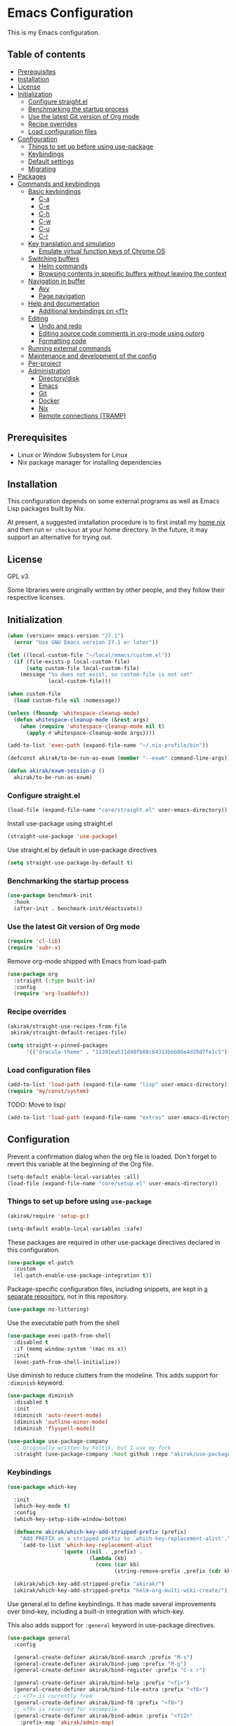 * Emacs Configuration
This is my Emacs configuration.

** Table of contents
:PROPERTIES:
:TOC: siblings
:END:
-  [[#prerequisites][Prerequisites]]
-  [[#installation][Installation]]
-  [[#license][License]]
-  [[#initialization][Initialization]]
  -  [[#configure-straightel][Configure straight.el]]
  -  [[#benchmarking-the-startup-process][Benchmarking the startup process]]
  -  [[#use-the-latest-git-version-of-org-mode][Use the latest Git version of Org mode]]
  -  [[#recipe-overrides][Recipe overrides]]
  -  [[#load-configuration-files][Load configuration files]]
-  [[#configuration][Configuration]]
  -  [[#things-to-set-up-before-using-use-package][Things to set up before using use-package]]
  -  [[#keybindings][Keybindings]]
  -  [[#default-settings][Default settings]]
  -  [[#migrating][Migrating]]
-  [[#packages][Packages]]
-  [[#commands-and-keybindings][Commands and keybindings]]
  -  [[#basic-keybindings][Basic keybindings]]
    -  [[#c-a][C-a]]
    -  [[#c-e][C-e]]
    -  [[#c-h][C-h]]
    -  [[#c-w][C-w]]
    -  [[#c-u][C-u]]
    -  [[#c-r][C-r]]
  -  [[#key-translation-and-simulation][Key translation and simulation]]
    -  [[#emulate-virtual-function-keys-of-chrome-os][Emulate virtual function keys of Chrome OS]]
  -  [[#switching-buffers][Switching buffers]]
    -  [[#helm-commands][Helm commands]]
    -  [[#browsing-contents-in-specific-buffers-without-leaving-the-context][Browsing contents in specific buffers without leaving the context]]
  -  [[#navigation-in-buffer][Navigation in buffer]]
    -  [[#avy][Avy]]
    -  [[#page-navigation][Page navigation]]
  -  [[#help-and-documentation][Help and documentation]]
    -  [[#additional-keybindings-on-f1][Additional keybindings on <f1>]]
  -  [[#editing][Editing]]
    -  [[#undo-and-redo][Undo and redo]]
    -  [[#editing-source-code-comments-in-org-mode-using-outorg][Editing source code comments in org-mode using outorg]]
    -  [[#formatting-code][Formatting code]]
  -  [[#running-external-commands][Running external commands]]
  -  [[#maintenance-and-development-of-the-config][Maintenance and development of the config]]
  -  [[#per-project][Per-project]]
  -  [[#administration][Administration]]
    -  [[#directorydisk][Directory/disk]]
    -  [[#emacs][Emacs]]
    -  [[#git][Git]]
    -  [[#docker][Docker]]
    -  [[#nix][Nix]]
    -  [[#remote-connections-tramp][Remote connections (TRAMP)]]

**  Prerequisites
- Linux or Window Subsystem for Linux
- Nix package manager for installing dependencies


**  Installation
This configuration depends on some external programs as well as Emacs
Lisp packages built by Nix.

At present, a suggested installation procedure is to first install my [[https://github.com/akirak/home.nix][home.nix]] and then run =mr checkout= at your home directory.
In the future, it may support an alternative for trying out.


**  License
GPL v3.

Some libraries were originally written by other people, and they
follow their respective licenses.


**  Initialization
#+begin_src emacs-lisp
(when (version< emacs-version "27.1")
  (error "Use GNU Emacs version 27.1 or later"))

(let ((local-custom-file "~/local/emacs/custom.el"))
  (if (file-exists-p local-custom-file)
      (setq custom-file local-custom-file)
    (message "%s does not exist, so custom-file is not set"
             local-custom-file)))

(when custom-file
  (load custom-file nil :nomessage))

(unless (fboundp 'whitespace-cleanup-mode)
  (defun whitespace-cleanup-mode (&rest args)
    (when (require 'whitespace-cleanup-mode nil t)
      (apply #'whitespace-cleanup-mode args))))

(add-to-list 'exec-path (expand-file-name "~/.nix-profile/bin"))

(defconst akirak/to-be-run-as-exwm (member "--exwm" command-line-args))

(defun akirak/exwm-session-p ()
  akirak/to-be-run-as-exwm)
#+end_src

***  Configure straight.el
#+begin_src emacs-lisp
(load-file (expand-file-name "core/straight.el" user-emacs-directory))
#+end_src

Install use-package using straight.el

#+begin_src emacs-lisp
(straight-use-package 'use-package)
#+end_src

Use straight.el by default in use-package directives

#+begin_src emacs-lisp
(setq straight-use-package-by-default t)
#+end_src

***  Benchmarking the startup process
#+begin_src emacs-lisp
(use-package benchmark-init
  :hook
  (after-init . benchmark-init/deactivate))
#+end_src

***  Use the latest Git version of Org mode
#+begin_src emacs-lisp
(require 'cl-lib)
(require 'subr-x)
#+end_src

Remove org-mode shipped with Emacs from load-path

#+begin_src emacs-lisp
(use-package org
  :straight (:type built-in)
  :config
  (require 'org-loaddefs))
#+end_src

***  Recipe overrides
#+begin_src emacs-lisp
(akirak/straight-use-recipes-from-file
 akirak/straight-default-recipes-file)

(setq straight-x-pinned-packages
      '(("dracula-theme" . "11391ea531d40fb08c64313bbb86e4d29d7fe1c5")))
#+end_src

***  Load configuration files
#+begin_src emacs-lisp
(add-to-list 'load-path (expand-file-name "lisp" user-emacs-directory))
(require 'my/const/system)
#+end_src

TODO: Move to lisp/

#+begin_src emacs-lisp
(add-to-list 'load-path (expand-file-name "extras" user-emacs-directory))
#+end_src

**  Configuration
Prevent a confirmation dialog when the org file is loaded.
Don't forget to revert this variable at the beginning of the Org file.

#+begin_src emacs-lisp
(setq-default enable-local-variables :all)
(load-file (expand-file-name "core/setup.el" user-emacs-directory))
#+end_src

***  Things to set up before using =use-package=
#+begin_src emacs-lisp
(akirak/require 'setup-gc)

(setq-default enable-local-variables :safe)
#+end_src

These packages are required in other use-package directives declared in this
configuration.


#+begin_src emacs-lisp
(use-package el-patch
  :custom
  (el-patch-enable-use-package-integration t))
#+end_src

Package-specific configuration files, including snippets, are kept in [[https://github.com/akirak/emacs-config-library][a separate repository]], not in this repository.


#+begin_src emacs-lisp
(use-package no-littering)
#+end_src

Use the executable path from the shell


#+begin_src emacs-lisp
(use-package exec-path-from-shell
  :disabled t
  :if (memq window-system '(mac ns x))
  :init
  (exec-path-from-shell-initialize))
#+end_src

Use diminish to reduce clutters from the modeline. This adds support for =:diminish= keyword:


#+begin_src emacs-lisp
(use-package diminish
  :disabled t
  :init
  (diminish 'auto-revert-mode)
  (diminish 'outline-minor-mode)
  (diminish 'flyspell-mode))

(use-package use-package-company
  ;; Originally written by Foltik, but I use my fork
  :straight (use-package-company :host github :repo "akirak/use-package-company"))
#+end_src

***  Keybindings
#+begin_src emacs-lisp
(use-package which-key

  :init
  (which-key-mode t)
  :config
  (which-key-setup-side-window-bottom)

  (defmacro akirak/which-key-add-stripped-prefix (prefix)
    "Add PREFIX as a stripped prefix to `which-key-replacement-alist'."
    `(add-to-list 'which-key-replacement-alist
                  (quote ((nil . ,prefix) .
                          (lambda (kb)
                            (cons (car kb)
                                  (string-remove-prefix ,prefix (cdr kb))))))))

  (akirak/which-key-add-stripped-prefix "akirak/")
  (akirak/which-key-add-stripped-prefix "helm-org-multi-wiki-create/"))
#+end_src

Use general.el to define keybindings. It has made several
improvements over bind-key, including a built-in integration with
which-key.

This also adds support for =:general= keyword in use-package
directives.

#+begin_src emacs-lisp
(use-package general
  :config

  (general-create-definer akirak/bind-search :prefix "M-s")
  (general-create-definer akirak/bind-jump :prefix "M-g")
  (general-create-definer akirak/bind-register :prefix "C-x r")

  (general-create-definer akirak/bind-help :prefix "<f1>")
  (general-create-definer akirak/bind-file-extra :prefix "<f6>")
  ;; <f7> is currently free
  (general-create-definer akirak/bind-f8 :prefix "<f8>")
  ;; <f9> is reserved for recompile
  (general-create-definer akirak/bind-admin :prefix "<f12>"
    :prefix-map 'akirak/admin-map)

  ;; ~C-c~ is reserved for the user.
  ;; Package developers should not use them for their packages.
  (general-create-definer akirak/bind-user :prefix "C-c")

  ;; bind-generic (C-.) for editing
  ;; Generic prefix key for editing commands.
  (general-create-definer akirak/bind-generic :prefix "C-."
    :prefix-map 'akirak/generic-prefix-map)

  ;; bind-mode (C-,) for major-mode-specific commands
  (defconst akirak/mode-prefix-key "C-,"
    "Prefix for mode-specific keys.")
  (general-create-definer akirak/bind-mode :prefix akirak/mode-prefix-key)

  ;; Use ~<C-return>~ for starting a REPL session
  (general-create-definer akirak/bind-mode-repl
    :prefix "<C-return>")

  ;; TODO: I want to change this key to something else
  (general-create-definer akirak/bind-customization :prefix "C-x ESC"))

(use-package defrepeater
  :general
  ([remap other-window] (defrepeater #'other-window)
   [remap winner-undo] (defrepeater #'winner-undo)
   [remap winner-redo] (defrepeater #'winner-redo)
   [remap text-scale-increase] (defrepeater #'text-scale-increase)
   [remap text-scale-decrease] (defrepeater #'text-scale-decrease)))
#+end_src

***  Default settings
#+begin_src emacs-lisp
(require 'setup-defaults)

(when (akirak/running-on-crostini-p)
  (require 'my/system/platform/crostini))

(require 'setup-gpg)
#+end_src

***  Migrating
In case there are functions that depends on these modules,
load them first.

#+begin_src emacs-lisp
(require 'my/project)
(require 'my/buffer/predicate)
(org-babel-load-file (expand-file-name "main.org" user-emacs-directory))
#+end_src

**  Packages
#+begin_src emacs-lisp
(use-package discover-my-major
  :commands (discover-my-major))
(use-package docker
  :disabled t)
(use-package electric
  :straight (:type built-in)
  :hook
  (text-mode . electric-pair-local-mode))
(use-package epkg)

(use-package helm-tail
  :commands (helm-tail))
(use-package org-recent-headings
  :after org
  :config
  (org-recent-headings-mode 1))
(use-package helm-org-recent-headings
  :after (helm org-recent-headings)
  :config
  ;; Modified from `helm-org-recent-headings-source'.
  (defvar akirak/helm-org-recent-headings-source
    (helm-build-sync-source " Recent Org headings"
      :candidates (lambda ()
                    org-recent-headings-list)
      :candidate-number-limit 'org-recent-headings-candidate-number-limit
      :candidate-transformer 'helm-org-recent-headings--truncate-candidates
      :keymap helm-org-recent-headings-map
      :action 'akirak/helm-org-recent-headings-actions)
    "Helm source for `org-recent-headings'.")
  (defvar akirak/helm-org-recent-headings-actions
    (helm-make-actions
     "Show entry (default function)" 'org-recent-headings--show-entry-default
     "Show entry in real buffer" 'org-recent-headings--show-entry-direct
     "Show entry in indirect buffer" 'org-recent-headings--show-entry-indirect
     "Remove entry" 'helm-org-recent-headings-remove-entries
     "Bookmark heading" 'org-recent-headings--bookmark-entry)))
(use-package license-templates)
(use-package su)
(use-package valign
  :disabled t
  :hook
  (org-mode . valign-mode))
(use-package whole-line-or-region)
#+end_src

***  Modules
#+begin_src emacs-lisp
(require 'setup-git-bookmark)
(require 'setup-info)
#+end_src

**  Commands and keybindings
***  Basic keybindings
These keybindings basically emulate UNIX shells (i.e. sh, bash,
etc.).

I also like to define "dwim" commands, if applicable, to save the
keybinding space and key strokes.

****  C-a
By default, ~C-a~ is bound to =beginning-of-line=.

This command first jump to the indentation and then visits the
beginning of line.

#+begin_src emacs-lisp
(general-def prog-mode-map
  "C-a"
  (defun akirak/back-to-indentation-or-beginning-of-line ()
    (interactive)
    (if (or (looking-at "^")
            (string-match-p (rx (not (any space)))
                            (buffer-substring-no-properties
                             (line-beginning-position)
                             (point))))
        (back-to-indentation)
      (beginning-of-line))))
#+end_src

In =org-mode=, I prefer =org-beginning-of-line=.

#+begin_src emacs-lisp
(general-def :keymaps 'org-mode-map :package 'org
  "C-a" #'org-beginning-of-line)
#+end_src

****  C-e
#+begin_src emacs-lisp
(general-def :keymaps 'org-mode-map :package 'org
  "C-e" #'org-end-of-line)
#+end_src

****  C-h
#+begin_src emacs-lisp
(general-def
  "C-h" 'backward-delete-char)
#+end_src

****  C-w
#+begin_src emacs-lisp
(general-def
  "C-w"
  (defun akirak/kill-region-or-backward-kill-word (&optional arg)
    "If a region is active, run `kill-region'. Otherwise, run `backward-kill-word'."
    (interactive "p")
    (if (region-active-p)
        (kill-region (region-beginning) (region-end))
      (backward-kill-word arg))))

(general-def minibuffer-local-map
  "C-w" #'backward-kill-word)

(general-def ivy-minibuffer-map :package 'ivy
  "C-w" #'ivy-backward-kill-word)
#+end_src

****  C-u
#+begin_src emacs-lisp
(general-def minibuffer-local-map
  "C-u" #'backward-kill-sentence)

(general-def ivy-minibuffer-map :package 'ivy
  "C-u"
  (defun ivy-backward-kill-sentence ()
    (interactive)
    (if ivy--directory
        (progn (ivy--cd "/")
               (ivy--exhibit))
      (if (bolp)
          (kill-region (point-min) (point))
        (backward-kill-sentence)))))
#+end_src

****  C-r
In minibuffers, ~C-r~ should call history.

#+begin_src emacs-lisp
(general-def ivy-minibuffer-map :package 'ivy
  "C-r" 'counsel-minibuffer-history)
#+end_src

***  Key translation and simulation
Since I have bound C-h to =backward-delete-char= but still use the
help system frequently, I bind ~M-`~ to ~<f1>~ in
=key-translation-map=.

#+begin_src emacs-lisp
(general-def key-translation-map
  ;; * Obsolete
  ;; As <menu> (application on Windows keyboards) is hard to reach on some
  ;; keyboards, I will use <C-tab> instead. This key combination is occupied on
  ;; web browsers but vacant on most Emacs major modes, so it is safe to use it
  ;; on non-EXWM buffers.
  ;; "<C-tab>" (kbd "<menu>")

  ;; Chromebook don't have physical function keys. They substitute
  ;; Search + num for function keys, but Search + 1 is hard to press,
  ;; especially when Search and Ctrl are swapped.
  ;; This is quite annoying, so I will use M-` as <f1>.
  "M-`" (kbd "<f1>"))

(general-def "M-r" (general-simulate-key "C-x r"))
#+end_src

****  Emulate virtual function keys of Chrome OS
Emulate function keys of Chrome OS, i.e. use ~s-NUM~ as function
keys.

#+begin_src emacs-lisp
(define-globalized-minor-mode akirak/emulate-chromeos-fnkey-mode
  nil
  (lambda ()
    (cond
     (akirak/emulate-chromeos-fnkey-mode
      (dolist (n (number-sequence 1 9))
        (define-key key-translation-map
          (kbd (format "s-%d" n)) (kbd (format "<f%d>" n))))
      (define-key key-translation-map
        (kbd "s-0") (kbd "<f10>"))
      (define-key key-translation-map
        (kbd "s--") (kbd "<f11>"))
      (define-key key-translation-map
        (kbd "s-=") (kbd "<f12>")))
     (t
      (dolist (n (number-sequence 0 9))
        (define-key key-translation-map
          (kbd (format "s-%d" n)) nil))
      (define-key key-translation-map
        (kbd "s--") nil)
      (define-key key-translation-map
        (kbd "s-=") nil)))))

(unless (akirak/running-on-crostini-p)
  (akirak/emulate-chromeos-fnkey-mode 1))
#+end_src

***  Insert strings/characters
#+begin_src emacs-lisp
(defmacro akirak/def-insert-date-time-command (name format)
  `(defun ,(intern (format "akirak/insert-%s" name)) ()
     (interactive)
     (insert (format-time-string ,format))))
#+end_src

This prefix map will be overridden in org-mode

#+begin_src emacs-lisp
(general-def :prefix "C-c !"
  "8" (akirak/def-insert-date-time-command "yyyymmdd-date" "%Y%m%d")
  "f" (akirak/def-insert-date-time-command "iso8601-date" "%F")
  "t" (akirak/def-insert-date-time-command "iso8601-datetime" "%FT%X"))
#+end_src

***  Switching buffers
Switching buffers is the most essential operation in Emacs.
Most of these commands are bound on C-x.

****  Helm commands
#+begin_src emacs-lisp
(general-def
  "C-x b"
  (defun akirak/switch-to-project-file-buffer (project)
    (interactive (list (if current-prefix-arg
                           'all
                         (-some-> (project-current)
                           (project-roots)
                           (car-safe)))))
    (cond
     ((eq project 'all)
      (helm-buffers-list))
     (t
      (let ((default-directory (or project default-directory)))
        (helm :prompt (format "Project %s: " project)
              :sources
              `(,@(akirak/helm-project-buffer-sources project #'akirak/switch-to-project-file-buffer)
                ,akirak/helm-source-recent-files))))))
  "C-x p"
  (defun akirak/find-file-recursively (root)
    (interactive (list (akirak/project-root default-directory)))
    (require 'my/helm/source/file)
    (when current-prefix-arg
      (akirak/clear-project-file-cache root :sort 'modified))
    (let ((default-directory root))
      (helm :prompt (format "Browse %s: " root)
            :sources
            (list akirak/helm-source-project-files
                  akirak/helm-source-dummy-find-file))))
  "C-x d"
  (defun akirak/switch-to-dired-buffer ()
    "Switch to a directory buffer interactively.

Without a prefix, it displays a list of dired buffers, a list of
directories of live file buffers, and a list of directory
bookmarks.

With a single universal prefix, it displays a list of known Git
repositories.

With two universal prefixes, it displays a list of remote
connection identities of recent files."
    (interactive)
    (pcase current-prefix-arg
      ('(4)
       (require 'my/helm/source/remote)
       (helm :prompt "Remote: "
             :sources
             '(akirak/helm-source-remote-bookmark
               akirak/helm-source-recent-remotes)))
      ('()
       (require 'my/helm/source/dir)
       (helm :prompt "Directory/repository: "
             :sources
             (list (akirak/helm-dired-buffer-source)
                   akirak/helm-directory-bookmark-source
                   akirak/helm-open-file-buffer-directories-source)))
      (_ (user-error "Not matching %s" current-prefix-arg))))
  "C-x g"
  (defun akirak/browse-git-repository ()
    (interactive)
    (require 'my/helm/source/dir)
    (helm :prompt "Directory/repository: "
          :sources
          (list akirak/helm-directory-bookmark-as-git-source
                akirak/helm-magit-list-repos-source
                akirak/helm-toplevel-repos-submodules-source
                akirak/helm-remote-repo-dummy-source
                akirak/helm-github-following-source)))
  "C-x j"
  (defun akirak/switch-to-org-buffer ()
    (interactive)
    (require 'helm-org-ql)
    (require 'org-recent-headings)
    (require 'helm-org-recent-headings)
    (helm :prompt "Switch to Org: "
          :sources
          (list (akirak/helm-indirect-org-buffer-source)
                'akirak/helm-org-recent-headings-source
                ;; akirak/helm-source-org-starter-known-files
                ;; helm-org-ql-views-source
                'akirak/org-agenda-buffer-source
                'akirak/helm-org-ql-dummy-source)))
  "C-x x"
  (defun akirak/switch-to-x-buffer (&optional arg)
    (interactive "P")
    (cond
     ((akirak/exwm-session-p)
      (helm :prompt "Switch to EXWM buffer: "
            :sources (akirak/helm-exwm-buffer-source)))
     ((akirak/windows-subsystem-for-linux-p)
      (user-error "Not supported on WSL"))
     ((eq system-type 'linux)
      ;; TODO: Implement it
      (cl-assert (executable-find "wmctrl"))
      (helm :prompt "X window: "
            :source
            (helm-build-sync-source "X windows"
              :candidates (-map (lambda (s) (cons s (car (s-split-words s))))
                                (process-lines "wmctrl" "-l"))
              :action (lambda (wid)
                        (async-start-process "wmctrl" "wmctrl" nil
                                             "-a" wid)))))))
  "C-x '"
  (defun akirak/switch-to-reference-buffer-or-browser ()
    (interactive)
    (require 'my/helm/source/web)
    (helm :prompt "Switch to a reference buffer: "
          :default (list (thing-at-point 'symbol)
                         (buffer-name helm-current-buffer))
          :sources (append (list (akirak/helm-reference-buffer-source))
                           (list helm-source-bookmark-info
                                 helm-source-bookmark-man)
                           (list (helm-def-source--info-files))
                           (akirak/helm-web-sources)))))
#+end_src

In the list of project buffers, you can switch to a file list with
~M-/~.

#+begin_src emacs-lisp
(general-def
  :keymaps 'akirak/helm-project-buffer-map
  :package 'my/helm/source/complex
  "M-/" (lambda ()
          (interactive)
          (helm-run-after-quit
           (lambda ()
             (akirak/find-file-recursively default-directory)))))
#+end_src

I haven't bound any key to this command yet.

#+begin_src emacs-lisp
(defun akirak/switch-to-scratch-buffer ()
  (interactive)
  (helm :prompt "Switch to a scratch/REPL buffer: "
        :sources
        (akirak/helm-scratch-buffer-source)))
#+end_src

****  Browsing contents in specific buffers without leaving the context
#+begin_src emacs-lisp
(general-def
  ;; This command lets you browse lines in error buffers.
  "C-x t" #'helm-tail)
#+end_src

***  Navigation in buffer
****  Avy
avy-goto-word-1 was recommended in https://irreal.org/blog/?p=9130,
but avy-goto-char-2 looks better on cognitive load.

#+begin_src emacs-lisp
(general-def
  "C-'" #'avy-goto-char-2)

(defun akirak/avy-pre-action-function (operand operation res)
  (let ((start (caar res))
        (window (cdr res)))
    (with-current-buffer (window-buffer window)
      (save-excursion
        (goto-char start)
        (cl-ecase operand
          (symbol (let ((begin (if (looking-at (rx symbol-start))
                                   (point)
                                 (re-search-backward (rx symbol-start) nil t)))
                        (end (save-excursion
                               (re-search-forward
                                (rx (group (+? anything)) symbol-end)
                                nil t))))
                    (funcall operation begin end))))))))

(cl-defmacro akirak/def-avy-edit-command (name
                                          operand operation
                                          &rest post-action)
  (declare (indent 1))
  `(defun ,(intern (concat "akirak/avy-" name)) ()
     (interactive)
     (let ((avy-all-windows t)
           (avy-pre-action (-partial #'akirak/avy-pre-action-function
                                     ,operand
                                     ,operation)))
       (save-excursion
         (save-window-excursion
           (call-interactively #'avy-goto-char-timer)))
       ,@post-action)))
#+end_src

Jump straight to the destination and do a thing

#+begin_src emacs-lisp
(general-def :prefix "C-;"
  "s" `(,(akirak/def-avy-edit-command "mirror-symbol"
           'symbol #'copy-region-as-kill)
        :wk "mirror symbol"))
#+end_src

****  Page navigation
I will use ~C-x [~ and ~C-x ]~ for "page" navigation. These keys
are bound to =backward-page= and =forward-page= by default, but
they should be rebound depending on the major mode, since the
notion of page/chunk varies.


#+begin_src emacs-lisp
(general-def
  ;; Default
  "C-x [" #'backward-page
  "C-x ]" #'forward-page)

(general-def :keymaps 'org-mode-map :package 'org
  ;; [remap backward-page]
  [remap forward-page]
  (defun akirak/org-narrow-to-next-sibling-subtree ()
    (interactive)
    (if (buffer-narrowed-p)
        (let ((old-level (save-excursion
                           (goto-char (point-min))
                           (org-outline-level)))
              (end (point-max)))
          (goto-char (point-max))
          (widen)
          (if (re-search-forward org-heading-regexp nil t)
              (let ((new-level (org-outline-level)))
                (org-narrow-to-subtree)
                (org-back-to-heading)
                (org-show-subtree)
                (cond
                 ((= new-level old-level)
                  (message "Narrowing to the next sibling"))
                 ((> new-level old-level)
                  (message "Narrowing to a child"))
                 ((< new-level old-level)
                  (message "Narrowing to an upper level"))))
            (message "No more heading")))
      (message "Buffer is not narrowed"))))

(general-def :keymaps 'org-journal-mode-map :package 'org-journal
  [remap forward-page] #'org-journal-next-entry
  [remap backward-page] #'org-journal-previous-entry)

(general-def :keymaps 'Info-mode-map :package 'info
  "h" #'Info-up
  [remap forward-page] #'Info-next-preorder
  [remap backward-page] #'Info-prev)
#+end_src

***  Help and documentation
****  Additional keybindings on <f1>
#+begin_src emacs-lisp
(akirak/bind-help
  "M" #'discover-my-major
  "xc" #'describe-char
  "xf" #'counsel-faces)
#+end_src

e.g. M-` M-m -> <f1> ESC m

#+begin_src emacs-lisp
(akirak/bind-help
  "ESC m" #'woman
  "ESC i" #'helm-info
  "ESC d" #'helm-dash)
#+end_src

***  Editing
****  Undo and redo
You still can use the built-in undo command with C-x u

#+begin_src emacs-lisp
(use-package undo-fu
  :general
  ("C-/" #'undo-fu-only-undo
   "C-?" #'undo-fu-only-redo))
#+end_src

****  Editing source code comments in org-mode using outorg
Bind ~C-c '~ to outorg, which is the same keybinding as =org-edit-special=.

#+begin_src emacs-lisp
(use-package outorg
  :commands (outorg-edit-as-org)
  :config/el-patch
  (el-patch-defun outorg-convert-oldschool-elisp-buffer-to-outshine ()
    "Transform oldschool elisp buffer to outshine.
In `emacs-lisp-mode', transform an oldschool buffer (only
semicolons as outline-regexp) into an outshine buffer (with
outcommented org-mode headers)."
    (save-excursion
      (goto-char (point-min))
      (when (outline-on-heading-p)
        (outorg-convert-oldschool-elisp-headline-to-outshine))
      (while (not (eobp))
        (outline-next-heading)
        (outorg-convert-oldschool-elisp-headline-to-outshine)))
    (el-patch-remove (funcall 'outshine-hook-function))))
(general-def :keymaps 'emacs-lisp-mode-map
  "C-c '" #'outorg-edit-as-org)
(general-def :keymaps 'outorg-edit-minor-mode-map :package 'outorg
  "C-c '" #'outorg-copy-edits-and-exit)
#+end_src

****  Formatting code
#+begin_src emacs-lisp
(akirak/bind-generic
  "lf"
  (defun akirak/run-formatter ()
    (interactive)
    (require 'my/formatter)
    (pcase (akirak/get-project-formatter)
      (`(reformatter ,name)
       (if (region-active-p)
           (funcall (intern (concat name "-region")))
         (funcall (intern (concat name "-buffer"))))
       (let ((error-buf (get-buffer (format "*%s errors*" name))))
         (if (and error-buf
                  (> (buffer-size error-buf) 0))
             (display-buffer error-buf)
           (when-let (w (and error-buf
                             (get-buffer-window error-buf)))
             (quit-window nil w)))))
      (_ (user-error "%s formatter" formatter)))))

(akirak/bind-mode :keymaps 'magit-status-mode-map :package 'magit-status
  "lf"
  (defun akirak/run-formatter-on-project ()
    (interactive)
    (require 'my/formatter)
    (require 'my/file/enum)
    (let* ((project default-directory)
           (files (akirak/project-files project))
           (alist (->> (-group-by #'f-ext files)
                       (-sort (lambda (a b)
                                (> (length (cdr a))
                                   (length (cdr b)))))
                       (-filter #'car)))
           (ext (completing-read "File extension: "
                                 (-map #'car alist)
                                 nil t)))
      (dolist (file (cdr (assoc ext alist)))
        (let (new-buffer)
          (with-current-buffer (or (find-buffer-visiting file)
                                   (setq new-buffer
                                         (find-file-noselect file)))
            (save-restriction
              (widen)
              (pcase (akirak/get-project-formatter project :mode major-mode)
                (`(reformatter ,name)
                 (funcall (intern (concat name "-buffer"))))
                (_ (user-error "%s formatter" formatter)))
              (save-buffer))
            (let ((error-buf (get-buffer (format "*%s errors*" name))))
              (if (and error-buf
                       (> (buffer-size error-buf) 0))
                  (progn
                    (switch-to-buffer (current-buffer))
                    (display-buffer error-buf)
                    (user-error "Error while applying the formatter"))
                (when-let (w (and error-buf
                                  (get-buffer-window error-buf)))
                  (quit-window nil w)))))
          (when new-buffer
            (kill-buffer new-buffer)))))
    (if (derived-mode-p 'magit-status-mode)
        (progn
          (message "Finished formatting. Refreshing the magit buffer...")
          (magit-refresh))
      (message "Finished formatting"))))
#+end_src

***  Running external commands
#+begin_src emacs-lisp
(general-def
  "C-x c"
  (defun akirak/compile-command (&optional arg)
    (interactive "P")
    (require 'my/compile)
    (cl-labels
        ((spago-root
          ()
          (locate-dominating-file default-directory "spago.dhall"))
         (spago-build
          (root)
          (let ((command (completing-read "PureScript spago command: "
                                          akirak/spago-compile-command-list)))
            (akirak/compile command :directory root)))
         (make-root
          ()
          (locate-dominating-file default-directory "Makefile"))
         (npm-root
          ()
          (locate-dominating-file default-directory "package.json"))
         (npm-run-something
          (root)
          (progn
            (require 'my/compile/npm)
            (let ((script-alist (akirak/npm-package-json-commands (f-join root "package.json")))
                  (default-directory root)
                  (action (lambda (command)
                            (akirak/compile (concat "npm " command)
                                            :nix-shell-args (unless (executable-find "npm")
                                                              '("-p" "nodejs"))))))
              (helm :prompt (format "npm command [%s]: " root)
                    :sources
                    (list (helm-build-sync-source "Script"
                            :candidates
                            (-map (lambda (cell)
                                    (cons (format "%s: %s" (car cell) (cdr cell))
                                          (cdr cell)))
                                  script-alist)
                            :coerce (-partial #'s-append "run ")
                            :action action)
                          (helm-build-sync-source "Basic commands"
                            :candidates
                            '("install")
                            :action action))))))
         (mix-run-command
          ()
          (progn
            (require 'my/compile/mix)
            (helm :prompt (format "mix command [%s]: " default-directory)
                  :sources
                  (list (helm-build-sync-source "Mix commands"
                          :candidates
                          (-map (lambda (cell)
                                  (cons (format "%s %s"
                                                (car cell)
                                                (propertize (cdr cell)
                                                            'face 'font-lock-comment-face))
                                        (car cell)))
                                (akirak/mix-command-alist))
                          :action
                          `(("compile" . akirak/compile)
                            ("compile (with args)" .
                             (lambda (command)
                               (akirak/compile (read-string "Command: " command)))))))))))
      (let (root)
        (cond
         ((and (derived-mode-p 'purescript-mode)
               (setq root (spago-root)))
          (spago-build root))
         ((equal arg '(4))
          (helm :prompt "Compile history: "
                :sources akirak/helm-compile-history-source))
         ((equal arg 0)
          (let ((root (akirak/project-root default-directory)))
            (if (and root (f-exists (f-join root ".github"))
                     (executable-find "act"))
                (let ((default-directory root))
                  (compile "act"))
              (user-error "N/A"))))
         ((and (setq root (akirak/project-root default-directory))
               (f-exists-p (f-join root "package.json")))
          (npm-run-something root))
         ((and root
               (f-exists-p (f-join root "Makefile")))
          (let ((default-directory root)) (counsel-compile)))
         ((and root
               (f-exists-p (f-join root "mix.exs")))
          (let ((default-directory root))
            (mix-run-command)))
         (t
          (akirak/helm-shell-command root))))))
  "C-x C"
  (defun akirak/helm-shell-command (&optional root)
    (interactive)
    (require 'my/helm/source/org)
    (require 'my/helm/action/org-marker)
    (let ((root (or root
                    (akirak/project-root default-directory)
                    default-directory)))
      (setq akirak/programming-recipe-mode-name "sh"
            akirak/helm-org-ql-buffers-files (org-multi-wiki-entry-files 'refs :as-buffers t))
      (helm :prompt (format "Execute command (project root: %s): " root)
            :sources
            (list (helm-make-source "Command" 'akirak/helm-source-org-ql-src-block
                    :action akirak/helm-org-marker-sh-block-action-list)
                  (helm-build-dummy-source "Command"
                    :action
                    `(("compile"
                       . (lambda (command)
                           (akirak/compile command :directory ,root)))
                      ("eshell"
                       . (lambda (command)
                           (let ((default-directory ,root))
                             (eshell-command command)))))))))))
#+end_src

***  Maintenance and development of the config
These commands are used to maintain this Emacs configuration.

#+begin_src emacs-lisp
(akirak/bind-customization
  "" '(nil :wk "customize")
  "f" #'customize-face-other-window
  "o" #'customize-group-other-window
  "l" #'counsel-find-library
  "p" '((lambda () (interactive)
          (if (featurep 'straight)
              (call-interactively 'straight-use-package)
            (package-list-packages)))
        :wk "packages")
  "s" #'customize-set-value
  "v" #'customize-variable-other-window)

(general-def
  "C-x M-m"
  (defun akirak/helm-my-library ()
    "Browse the library for this configuration."
    (interactive)
    (require 'my/helm/source/file)
    (let ((default-directory (f-join user-emacs-directory "lisp")))
      (helm :prompt (format "Files in %s: " default-directory)
            :sources (list (helm-make-source "Files in project"
                               'akirak/helm-source-project-file)
                           (helm-build-dummy-source "New file in lisp directory"
                             :action #'find-file))))))
#+end_src

***  Per-project
#+begin_src emacs-lisp
(cl-defmacro akirak/run-at-project-root (command &key other-window)
  `(defun ,(intern (concat "akirak/project-" (symbol-name command))) ()
     (interactive)
     (let ((default-directory (akirak/project-root default-directory)))
       (when ,other-window
         (or (other-window 1)
             (split-window-sensibly)))
       (call-interactively (quote ,command)))))

(akirak/bind-f8
  "c" (akirak/run-at-project-root compile)
  "d" (defun akirak/project-dired ()
        (interactive)
        (dired (akirak/project-root default-directory)))
  "D" (akirak/run-at-project-root add-dir-local-variable)
  "e" (akirak/run-at-project-root ielm :other-window t)
  "g" #'deadgrep
  "n" (akirak/run-at-project-root nix-repl :other-window t)
  "t" (akirak/run-at-project-root vterm :other-window t))
#+end_src

***  Administration
****  Directory/disk
#+begin_src emacs-lisp
(akirak/bind-admin
  "d" '(nil :wk "dir")
  "de" #'direnv-allow
  "du" #'disk-usage
  "dh" #'helm-linux-disks)
#+end_src

****  Emacs
#+begin_src emacs-lisp
(akirak/bind-admin
  "et" #'ert)
#+end_src

****  Git
#+begin_src emacs-lisp
(akirak/bind-admin
  "g" '(nil :wk "git")
  "gb" #'akirak/git-bookmark-repository
  "gc" #'akirak/git-clone-remote-repo
  "gl" #'magit-list-repositories
  "go" #'akirak/github-owned-repos
  "gr" #'commonplace-repos-counsel-rg
  "gs" #'akirak/github-starred-repos
  "gt" #'akirak/git-module-add-tags
  "gu" #'akirak/github-users)
#+end_src

****  Docker
#+begin_src emacs-lisp
(akirak/bind-admin
  "k" '(nil :wk "docker")
  "ki" #'docker-images
  "kk" #'docker-containers
  "kn" #'docker-networks
  "kv" #'docker-volumes)
#+end_src

****  Nix
#+begin_src emacs-lisp
(akirak/bind-admin
  "n" '(nil :wk "nix")
  "ni" #'nix-boilerplate-init
  "nn" #'nix-env-install-npm)
#+end_src

****  Remote connections (TRAMP)
#+begin_src emacs-lisp
(akirak/bind-admin
  "r" '(nil :wk "remote")
  "rk" #'helm-delete-tramp-connection)
#+end_src

